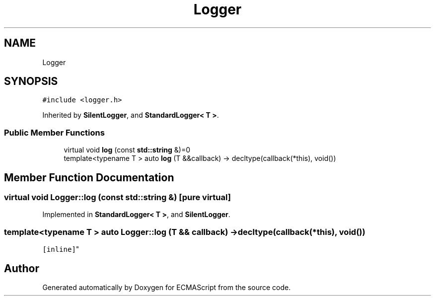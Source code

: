 .TH "Logger" 3 "Sat Jun 10 2017" "ECMAScript" \" -*- nroff -*-
.ad l
.nh
.SH NAME
Logger
.SH SYNOPSIS
.br
.PP
.PP
\fC#include <logger\&.h>\fP
.PP
Inherited by \fBSilentLogger\fP, and \fBStandardLogger< T >\fP\&.
.SS "Public Member Functions"

.in +1c
.ti -1c
.RI "virtual void \fBlog\fP (const \fBstd::string\fP &)=0"
.br
.ti -1c
.RI "template<typename T > auto \fBlog\fP (T &&callback) \-> decltype(callback(*this), void())"
.br
.in -1c
.SH "Member Function Documentation"
.PP 
.SS "virtual void Logger::log (const \fBstd::string\fP &)\fC [pure virtual]\fP"

.PP
Implemented in \fBStandardLogger< T >\fP, and \fBSilentLogger\fP\&.
.SS "template<typename T > auto Logger::log (T && callback) \-> decltype(callback(*this), void())
  \fC [inline]\fP"


.SH "Author"
.PP 
Generated automatically by Doxygen for ECMAScript from the source code\&.

